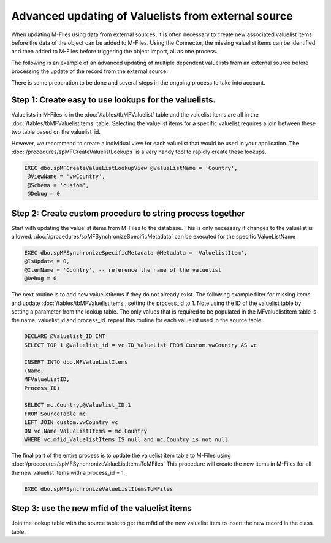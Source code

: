 Advanced updating of Valuelists from external source
====================================================

When updating M-Files using data from external sources, it is often necessary to create new associated valuelist items before the data of the object can be added to M-Files.  Using the Connector, the missing valuelist items can be identified and then added to M-Files before triggering the object import, all as one process.

The following is an example of an advanced updating of multiple dependent valuelists from an external source before processing the
update of the record from the external source.

There is some preparation to be done and several steps in the ongoing process to take into account.

Step 1: Create easy to use lookups for the valuelists.
~~~~~~~~~~~~~~~~~~~~~~~~~~~~~~~~~~~~~~~~~~~~~~~~~~~~~~

Valuelists in M-Files is in the :doc:`/tables/tbMFValuelist` table and the valuelist items are all in the :doc:`/tables/tbMFValuelistItems` table.  Selecting the valuelist items for a specific valuelist requires a join between these two table based on the valuelist_id.

However, we recommend to create a individual view for each valuelist that would be used in your application. The :doc:`/procedures/spMFCreateValuelistLookups` is a very handy tool to rapidly create these lookups.

.. code:: sql

   EXEC dbo.spMFCreateValueListLookupView @ValueListName = 'Country',
    @ViewName = 'vwCountry',
    @Schema = 'custom',
    @Debug = 0

Step 2: Create custom procedure to string process together
~~~~~~~~~~~~~~~~~~~~~~~~~~~~~~~~~~~~~~~~~~~~~~~~~~~~~~~~~~

Start with updating the valuelist items from M-Files to the database.  This is only necessary if changes to the valuelist is allowed. :doc:`/procedures/spMFSynchronizeSpecificMetadata` can be executed for the specific ValueListName

.. code:: sql

    EXEC dbo.spMFSynchronizeSpecificMetadata @Metadata = 'ValuelistItem',
    @IsUpdate = 0,
    @ItemName = 'Country', -- reference the name of the valuelist
    @Debug = 0

The next routine is to add new valuelistitems if they do not already exist. The following example filter for missing items and update :doc:`/tables/tbMFValuelistItems`, setting the process_id to 1.
Note using the ID of the valuelist table by setting a parameter from the lookup table.  The only values that is required to be populated in the MFvaluelistItem table is the name, valuelist id and process_id.  repeat this routine for each valuelist used in the source table.

.. code:: sql

    DECLARE @Valuelist_ID INT
    SELECT TOP 1 @Valuelist_id = vc.ID_ValueList FROM Custom.vwCountry AS vc

    INSERT INTO dbo.MFValueListItems
    (Name,
    MFValueListID,
    Process_ID)

    SELECT mc.Country,@Valuelist_ID,1
    FROM SourceTable mc
    LEFT JOIN custom.vwCountry vc
    ON vc.Name_ValueListItems = mc.Country
    WHERE vc.mfid_ValuelistItems IS null and mc.Country is not null

The final part of the entire process is to update the valuelist item table to M-Files using :doc:`/procedures/spMFSynchronizeValueListItemsToMFiles`
This procedure will create the new items in M-Files for all the new valuelist items with a process_id = 1.

.. code:: sql

    EXEC dbo.spMFSynchronizeValueListItemsToMFiles

Step 3: use the new mfid of the valuelist items
~~~~~~~~~~~~~~~~~~~~~~~~~~~~~~~~~~~~~~~~~~~~~~~~

Join the lookup table with the source table to get the mfid of the new valuelist item to insert the new record in the class table.

.. code:: sql
    INSERT INTO dbo.MFCustomer
    (Country_ID,
    Customer_Name,
    Process_ID   )
    SELECT vc.MFID_ValueListItems,'Customer Name',1
    FROM SourceTable s
    LEFT JOIN MFcustomer mc
    s.CustomerNr = mc.CustomerNr
    LEFT JOIN custom.vwCountry vc
    ON vc.Name_ValueListItems = s.Country
    WHERE mc.guid IS null
